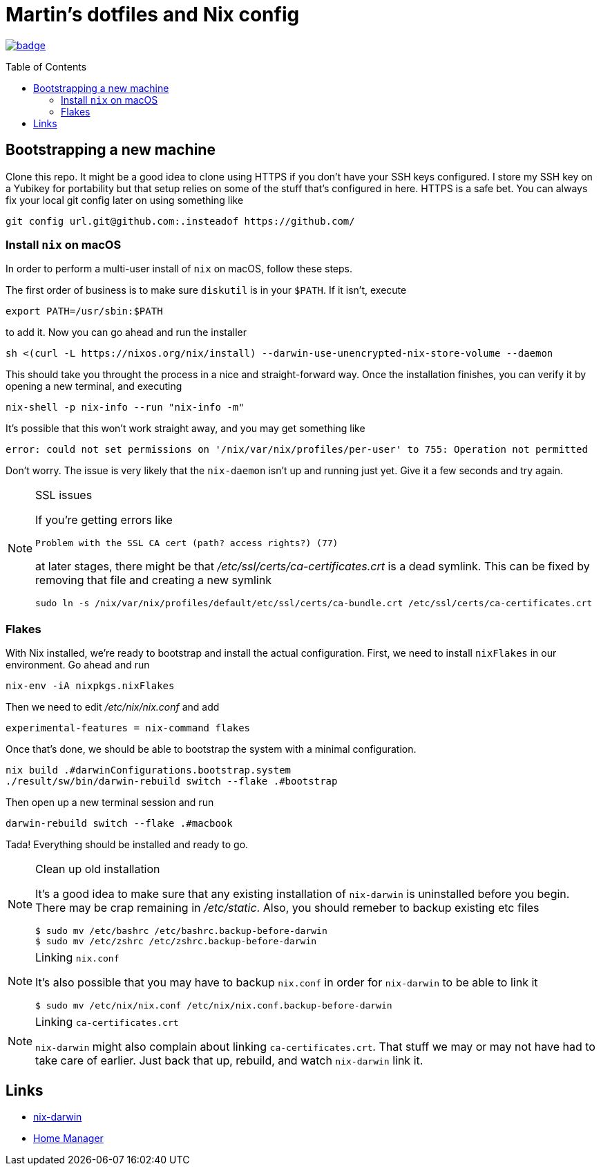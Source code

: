 Martin's dotfiles and Nix config
================================
:toc:
:toc-placement: preamble
:toclevels: 2

image:https://github.com/hardselius/dotfiles/actions/workflows/ci.yml/badge.svg[link="https://github.com/hardselius/dotfiles/actions/workflows/ci.yml"]

== Bootstrapping a new machine
Clone this repo. It might be a good idea to clone using HTTPS if you don't have
your SSH keys configured. I store my SSH key on a Yubikey for portability but
that setup relies on some of the stuff that's configured in here. HTTPS is a
safe bet. You can always fix your local git config later on using something
like

 git config url.git@github.com:.insteadof https://github.com/

=== Install `nix` on macOS

In order to perform a multi-user install of `nix` on macOS, follow these steps.

The first order of business is to make sure `diskutil` is in your `$PATH`. If
it isn't, execute

 export PATH=/usr/sbin:$PATH

to add it. Now you can go ahead and run the installer

 sh <(curl -L https://nixos.org/nix/install) --darwin-use-unencrypted-nix-store-volume --daemon

This should take you throught the process in a nice and straight-forward way.
Once the installation finishes, you can verify it by opening a new terminal,
and executing

 nix-shell -p nix-info --run "nix-info -m"

It's possible that this won't work straight away, and you may get something like

 error: could not set permissions on '/nix/var/nix/profiles/per-user' to 755: Operation not permitted

Don't worry. The issue is very likely that the `nix-daemon` isn't up and
running just yet. Give it a few seconds and try again.

.SSL issues
[NOTE]
====
If you're getting errors like

 Problem with the SSL CA cert (path? access rights?) (77)

at later stages, there might be that '/etc/ssl/certs/ca-certificates.crt' is a
dead symlink. This can be fixed by removing that file and creating a new
symlink

 sudo ln -s /nix/var/nix/profiles/default/etc/ssl/certs/ca-bundle.crt /etc/ssl/certs/ca-certificates.crt
====

=== Flakes

With Nix installed, we're ready to bootstrap and install the actual
configuration. First, we need to install `nixFlakes` in our environment. Go
ahead and run

 nix-env -iA nixpkgs.nixFlakes

Then we need to edit '/etc/nix/nix.conf' and add

 experimental-features = nix-command flakes

Once that's done, we should be able to bootstrap the system with a minimal
configuration.

 nix build .#darwinConfigurations.bootstrap.system
 ./result/sw/bin/darwin-rebuild switch --flake .#bootstrap

Then open up a new terminal session and run

 darwin-rebuild switch --flake .#macbook

Tada! Everything should be installed and ready to go.

.Clean up old installation
[NOTE]
====
It's a good idea to make sure that any existing installation of `nix-darwin` is
uninstalled before you begin. There may be crap remaining in '/etc/static'.
Also, you should remeber to backup existing etc files

 $ sudo mv /etc/bashrc /etc/bashrc.backup-before-darwin
 $ sudo mv /etc/zshrc /etc/zshrc.backup-before-darwin
====

.Linking `nix.conf`
[NOTE]
====
It's also possible that you may have to backup `nix.conf` in order for
`nix-darwin` to be able to link it

 $ sudo mv /etc/nix/nix.conf /etc/nix/nix.conf.backup-before-darwin
====

.Linking `ca-certificates.crt`
[NOTE]
====
`nix-darwin` might also complain about linking `ca-certificates.crt`. That
stuff we may or may not have had to take care of earlier. Just back that up,
rebuild, and watch `nix-darwin` link it.
====

== Links

* https://github.com/LnL7/nix-darwin[nix-darwin]
* https://github.com/nix-community/home-manager[Home Manager]
